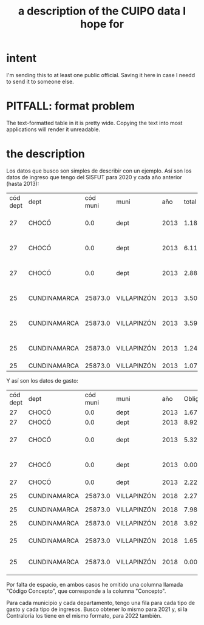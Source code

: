 :PROPERTIES:
:ID:       f7022bc3-f91e-402b-b3a1-d1777c9ee366
:END:
#+title: a description of the CUIPO data I hope for
* intent
  I'm sending this to at least one public official.
  Saving it here in case I needd to send it to someone else.
* PITFALL: format problem
  The text-formatted table in it is pretty wide.
  Copying the text into most applications will render it unreadable.
* the description
Los datos que busco son simples de describir con un ejemplo. Así son los datos de ingreso que tengo del SISFUT para 2020 y cada año anterior (hasta 2013):

| cód dept | dept         | cód muni | muni        |  año | total ingresos | concepto                                |
|       27 | CHOCÓ        |      0.0 | dept        | 2013 |   1.180129e+11 | Dinero sobrante de\naños anteriores ... |
|       27 | CHOCÓ        |      0.0 | dept        | 2013 |   6.116390e+10 | Impuestos y otros recursos propios*     |
|       27 | CHOCÓ        |      0.0 | dept        | 2013 |   2.888300e+11 | Transferencias del Gobierno Nacional    |
|       25 | CUNDINAMARCA |  25873.0 | VILLAPINZÓN | 2013 |   3.502209e+09 | Dinero sobrante de\naños anteriores ... |
|       25 | CUNDINAMARCA |  25873.0 | VILLAPINZÓN | 2013 |   3.594864e+09 | Impuestos y otros recursos propios*     |
|       25 | CUNDINAMARCA |  25873.0 | VILLAPINZÓN | 2013 |   1.249013e+10 | Transferencias del Gobierno Nacional    |
|       25 | CUNDINAMARCA |  25873.0 | VILLAPINZÓN | 2013 |   1.074284e+09 | Regalías                                |

Y así son los datos de gasto:

| cód dept | dept         | cód muni | muni        |  año | Obligaciones | concepto                                |
|       27 | CHOCÓ        |      0.0 | dept        | 2013 | 1.675587e+09 | Agropecuario                            |
|       27 | CHOCÓ        |      0.0 | dept        | 2013 | 8.923996e+07 | Ambiental                               |
|       27 | CHOCÓ        |      0.0 | dept        | 2013 | 5.322654e+09 | Deporte, recreación, cultura            |
|       27 | CHOCÓ        |      0.0 | dept        | 2013 | 0.000000e+00 | Dinero sobrante de\naños anteriores ... |
|       27 | CHOCÓ        |      0.0 | dept        | 2013 | 2.226546e+11 | Educación                               |
|       25 | CUNDINAMARCA |  25873.0 | VILLAPINZÓN | 2018 | 2.279140e+09 | Salarios de funcionarios                |
|       25 | CUNDINAMARCA |  25873.0 | VILLAPINZÓN | 2018 | 7.984310e+09 | Salud                                   |
|       25 | CUNDINAMARCA |  25873.0 | VILLAPINZÓN | 2018 | 3.922161e+08 | Seguridad y justicia                    |
|       25 | CUNDINAMARCA |  25873.0 | VILLAPINZÓN | 2018 | 1.659943e+09 | Servicios públicos                      |
|       25 | CUNDINAMARCA |  25873.0 | VILLAPINZÓN | 2018 | 0.000000e+00 | Transferencias del Gobierno Nacional    |

Por falta de espacio, en ambos casos he omitido una columna llamada "Código Concepto", que corresponde a la columna "Concepto".

Para cada municipio y cada departamento, tengo una fila para cada tipo de gasto y cada tipo de ingresos. Busco obtener lo mismo para 2021 y, si la Contraloría los tiene en el mismo formato, para 2022 también.
